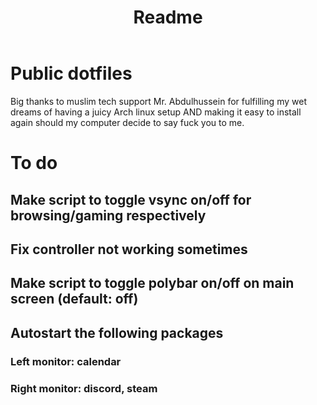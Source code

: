 #+TITLE: Readme

* Public dotfiles
Big thanks to muslim tech support Mr. Abdulhussein for fulfilling my wet dreams of having a juicy Arch linux setup AND making it easy to install again should my computer decide to say fuck you to me.

* To do
** Make script to toggle vsync on/off for browsing/gaming respectively
** Fix controller not working sometimes
** Make script to toggle polybar on/off on main screen (default: off)
** Autostart the following packages
*** Left monitor: calendar
*** Right monitor: discord, steam
